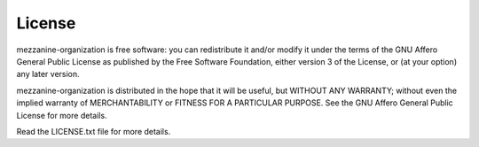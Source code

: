 
License
========

mezzanine-organization is free software: you can redistribute it and/or modify
it under the terms of the GNU Affero General Public License as published by
the Free Software Foundation, either version 3 of the License, or
(at your option) any later version.

mezzanine-organization is distributed in the hope that it will be useful,
but WITHOUT ANY WARRANTY; without even the implied warranty of
MERCHANTABILITY or FITNESS FOR A PARTICULAR PURPOSE.  See the
GNU Affero General Public License for more details.

Read the LICENSE.txt file for more details.
